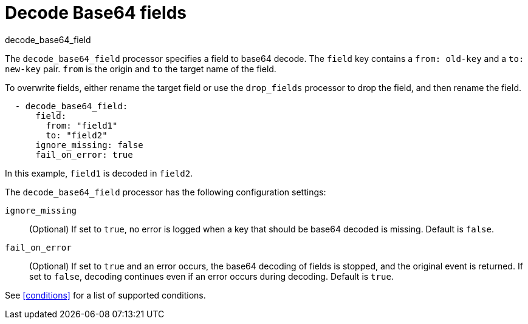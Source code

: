 [[decode_base64_field-processor]]
= Decode Base64 fields

++++
<titleabbrev>decode_base64_field</titleabbrev>
++++

The `decode_base64_field` processor specifies a field to base64 decode.
The `field` key contains a `from: old-key` and a `to: new-key` pair. `from` is
the origin and `to` the target name of the field.

To overwrite fields, either rename the target field or use the `drop_fields`
processor to drop the field, and then rename the field.

[source,yaml]
-------
  - decode_base64_field:
      field:
        from: "field1"
        to: "field2"
      ignore_missing: false
      fail_on_error: true
-------

In this example, `field1` is decoded in `field2`.

The `decode_base64_field` processor has the following configuration settings:

`ignore_missing`:: (Optional) If set to `true`, no error is logged when a key
that should be base64 decoded is missing. Default is `false`.

`fail_on_error`:: (Optional) If set to `true` and an error occurs, the base64
decoding of fields is stopped, and the original event is returned. If set to
`false`, decoding continues even if an error occurs during decoding. Default
is `true`.

See <<conditions>> for a list of supported conditions.
